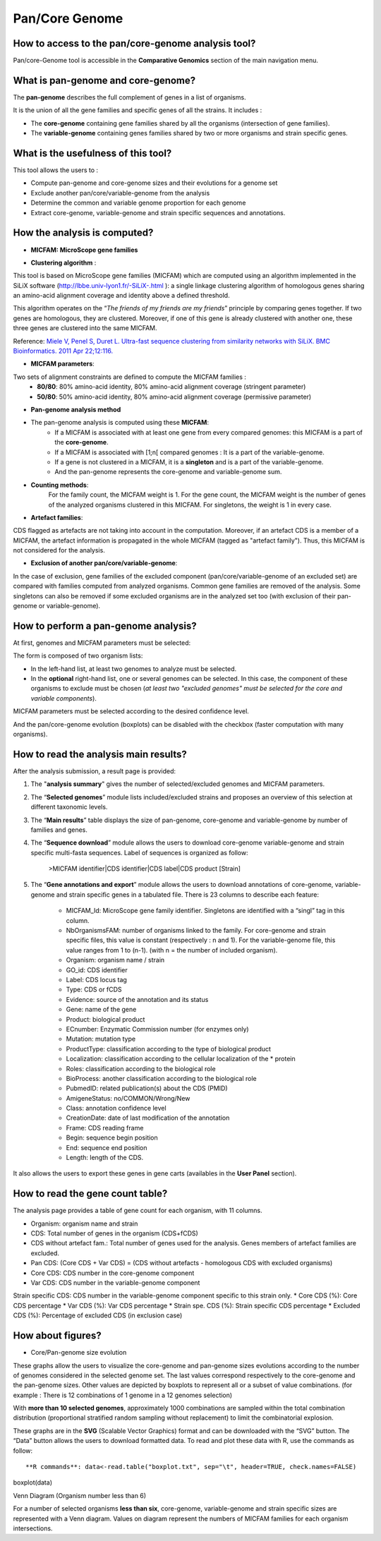 ###############
Pan/Core Genome
###############

How to access to the pan/core-genome analysis tool?
--------------------------------------------------

Pan/core-Genome tool is accessible in the **Comparative Genomics** section of the main navigation menu.

What is pan-genome and core-genome?
-----------------------------------

The **pan-genome** describes the full complement of genes in a list of organisms.

.. image:: img/pancore1.png

It is the union of all the gene families and specific genes of all the strains. It includes :

* The **core-genome** containing gene families shared by all the organisms (intersection of gene families).
* The **variable-genome** containing genes families shared by two or more organisms and strain specific genes.


What is the usefulness of this tool?
------------------------------------

This tool allows the users to :

* Compute pan-genome and core-genome sizes and their evolutions for a genome set
* Exclude another pan/core/variable-genome from the analysis
* Determine the common and variable genome proportion for each genome
* Extract core-genome, variable-genome and strain specific sequences and annotations.


How the analysis is computed?
-----------------------------

- **MICFAM: MicroScope gene families**

* **Clustering algorithm** : 
This tool is based on MicroScope gene families (MICFAM) which are computed using an algorithm implemented in the SiLiX software (http://lbbe.univ-lyon1.fr/-SiLiX-.html ): a single linkage clustering algorithm of homologous genes sharing an amino-acid alignment coverage and identity above a defined threshold. 

This algorithm operates on the “*The friends of my friends are my friends*” principle by comparing genes together. If two genes are homologous, they are clustered. Moreover, if one of this gene is already clustered with another one, these three genes are clustered into the same MICFAM. 

Reference: `Miele V, Penel S, Duret L. Ultra-fast sequence clustering from similarity networks with SiLiX. BMC Bioinformatics. 2011 Apr 22;12:116. <http://www.ncbi.nlm.nih.gov/pmc/articles/PMC3095554/>`_

* **MICFAM parameters**: 
Two sets of alignment constraints are defined to compute the MICFAM families :
	* **80/80**: 80% amino-acid identity, 80% amino-acid alignment coverage (stringent parameter)
	* **50/80**: 50% amino-acid identity, 80% amino-acid alignment coverage (permissive parameter)


- **Pan-genome analysis method**

* The pan-genome analysis is computed using these **MICFAM**:
	* If a MICFAM is associated with at least one gene from every compared genomes: this MICFAM is a part of the **core-genome**.
	* If a MICFAM is associated with [1;n[ compared genomes : It is a part of the variable-genome.
	* If a gene is not clustered in a MICFAM, it is a **singleton** and is a part of the variable-genome.
	* And the pan-genome represents the core-genome and variable-genome sum.
	
* **Counting methods**: 
	For the family count, the MICFAM weight is 1. 
	For the gene count, the MICFAM weight is the number of genes of the analyzed organisms clustered in this MICFAM. 
	For singletons, the weight is 1 in every case.

* **Artefact families**: 
CDS flagged as artefacts are not taking into account in the computation. Moreover, if an artefact CDS is a member of a MICFAM, the artefact information is propagated in the whole MICFAM (tagged as "artefact family"). Thus, this MICFAM is not considered for the analysis.

* **Exclusion of another pan/core/variable-genome**: 
In the case of exclusion, gene families of the excluded component (pan/core/variable-genome of an excluded set) are compared with families computed from analyzed organisms. Common gene families are removed of the analysis. 
Some singletons can also be removed if some excluded organisms are in the analyzed set too (with exclusion of their pan-genome or variable-genome).


How to perform a pan-genome analysis?
-------------------------------------

At first, genomes and MICFAM parameters must be selected: 

.. image:: img/pancore2.png

The form is composed of two organism lists:

* In the left-hand list, at least two genomes to analyze must be selected.
* In the **optional** right-hand list, one or several genomes can be selected. In this case, the component of these organisms to exclude must be chosen (*at least two "excluded genomes" must be selected for the core and variable components*).
MICFAM parameters must be selected according to the desired confidence level.

And the pan/core-genome evolution (boxplots) can be disabled with the checkbox (faster computation with many organisms).


How to read the analysis main results?
--------------------------------------

After the analysis submission, a result page is provided:

.. image:: img/pancore3.png

1) The "**analysis summary**" gives the number of selected/excluded genomes and MICFAM parameters.

2) The “**Selected genomes**” module lists included/excluded strains and proposes an overview of this selection at different taxonomic levels.

3) The “**Main results**” table displays the size of pan-genome, core-genome and variable-genome by number of families and genes.

4) The “**Sequence download**” module allows the users to download core-genome variable-genome and strain specific multi-fasta sequences. Label of sequences is organized as follow:

		>MICFAM identifier|CDS identifier|CDS label|CDS product [Strain]
		
5) The “**Gene annotations and export**” module allows the users to download annotations of core-genome, variable-genome and strain specific genes in a tabulated file. There is 23 columns to describe each feature:

	* MICFAM_Id: MicroScope gene family identifier. Singletons are identified with a “singl” tag in this column.
	* NbOrganismsFAM: number of organisms linked to the family. For core-genome and strain specific files, this value is constant (respectively : n and 1). For the variable-genome file, this value ranges from 1 to (n-1). (with n = the number of included organism).
	* Organism: organism name / strain
	* GO_id: CDS identifier
	* Label: CDS locus tag
	* Type: CDS or fCDS
	* Evidence: source of the annotation and its status
	* Gene: name of the gene
	* Product: biological product
	* ECnumber: Enzymatic Commission number (for enzymes only)
	* Mutation: mutation type
	* ProductType: classification according to the type of biological product
	* Localization: classification according to the cellular localization of the * protein
	* Roles: classification according to the biological role
	* BioProcess: another classification according to the biological role
	* PubmedID: related publication(s) about the CDS (PMID)
	* AmigeneStatus: no/COMMON/Wrong/New
	* Class: annotation confidence level
	* CreationDate: date of last modification of the annotation
	* Frame: CDS reading frame
	* Begin: sequence begin position
	* End: sequence end position
	* Length: length of the CDS.

It also allows the users to export these genes in gene carts (availables in the **User Panel** section).


How to read the gene count table?
---------------------------------

The analysis page provides a table of gene count for each organism, with 11 columns.

.. image:: img/pancore4.png

* Organism: organism name and strain
* CDS: Total number of genes in the organism (CDS+fCDS)
* CDS without artefact fam.: Total number of genes used for the analysis. Genes members of artefact families are excluded.
* Pan CDS: (Core CDS + Var CDS) = (CDS without artefacts - homologous CDS with excluded organisms)
* Core CDS: CDS number in the core-genome component
* Var CDS: CDS number in the variable-genome component
Strain specific CDS: CDS number in the variable-genome component specific to this strain only.
* Core CDS (%): Core CDS percentage
* Var CDS (%): Var CDS percentage
* Strain spe. CDS (%): Strain specific CDS percentage
* Excluded CDS (%): Percentage of excluded CDS (in exclusion case)


How about figures?
------------------

* Core/Pan-genome size evolution

.. image:: img/pancore5.png

These graphs allow the users to visualize the core-genome and pan-genome sizes evolutions according to the number of genomes considered in the selected genome set. 
The last values correspond respectively to the core-genome and the pan-genome sizes. Other values are depicted by boxplots to represent all or a subset of value combinations. (for example : There is 12 combinations of 1 genome in a 12 genomes selection) 

With **more than 10 selected genomes**, approximately 1000 combinations are sampled within the total combination distribution (proportional stratified random sampling without replacement) to limit the combinatorial explosion. 

These graphs are in the **SVG** (Scalable Vector Graphics) format and can be downloaded with the “SVG” button. 
The “Data” button allows the users to download formatted data. To read and plot these data with R, use the commands as follow:

:: 

**R commands**: data<-read.table("boxplot.txt", sep="\t", header=TRUE, check.names=FALSE) 
boxplot(data)

Venn Diagram (Organism number less than 6)

.. image:: img/pancore6.png

For a number of selected organisms **less than six**, core-genome, variable-genome and strain specific sizes are represented with a Venn diagram. Values on diagram represent the numbers of MICFAM families for each organism intersections.